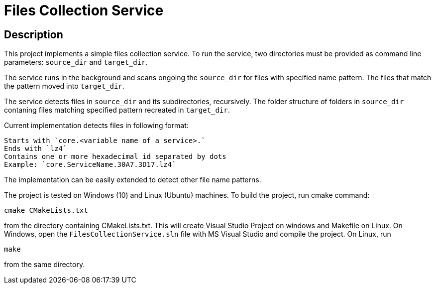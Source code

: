 = Files Collection Service

:toc:
:toc-placement!:

toc::[]

[[intro]]
Description
------------

This project implements a simple files collection service. To run the service, 
two directories must be provided as command line parameters: `source_dir` and `target_dir`. 

The service runs in the background and scans ongoing the `source_dir` for files
with specified name pattern. The files that match the pattern moved into `target_dir`.

The service detects files in `source_dir` and its subdirectories, recursively. The folder
structure of folders in `source_dir` contaning files matching specified pattern recreated
in `target_dir`.

Current implementation detects files in following format:

    Starts with `core.<variable name of a service>.`
    Ends with `lz4`
    Contains one or more hexadecimal id separated by dots
    Example: `core.ServiceName.30A7.3D17.lz4`

The implementation can be easily extended to detect other file name patterns.

The project is tested on Windows (10) and Linux (Ubuntu) machines. 
To build the project, run cmake command:

`cmake CMakeLists.txt`

from the directory containing CMakeLists.txt. This will create Visual Studio Project
on windows and Makefile on Linux.
On Windows, open the `FilesCollectionService.sln` file with MS Visual Studio and compile 
the project.
On Linux, run 

`make` 

from the same directory.
